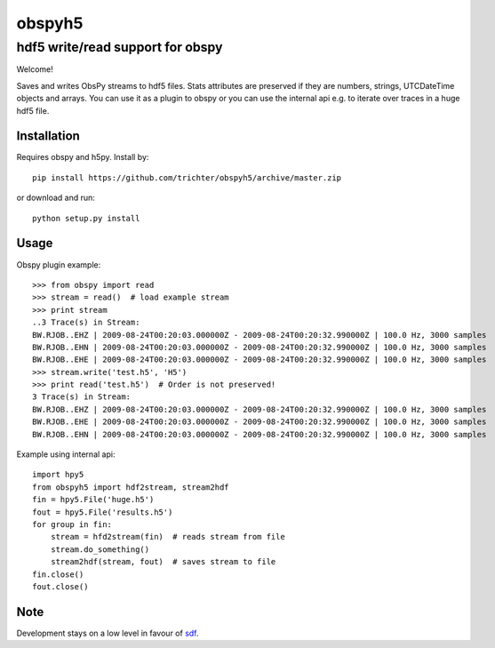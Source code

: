 obspyh5
=======
hdf5 write/read support for obspy
---------------------------------

Welcome!

Saves and writes ObsPy streams to hdf5 files.
Stats attributes are preserved if they are numbers, strings,
UTCDateTime objects and arrays.
You can use it as a plugin to obspy or you can use the internal api
e.g. to iterate over traces in a huge hdf5 file.

Installation
^^^^^^^^^^^^
Requires obspy and h5py. Install by::

    pip install https://github.com/trichter/obspyh5/archive/master.zip

or download and run::

    python setup.py install

Usage
^^^^^
Obspy plugin example: ::

    >>> from obspy import read
    >>> stream = read()  # load example stream
    >>> print stream
    ..3 Trace(s) in Stream:
    BW.RJOB..EHZ | 2009-08-24T00:20:03.000000Z - 2009-08-24T00:20:32.990000Z | 100.0 Hz, 3000 samples
    BW.RJOB..EHN | 2009-08-24T00:20:03.000000Z - 2009-08-24T00:20:32.990000Z | 100.0 Hz, 3000 samples
    BW.RJOB..EHE | 2009-08-24T00:20:03.000000Z - 2009-08-24T00:20:32.990000Z | 100.0 Hz, 3000 samples
    >>> stream.write('test.h5', 'H5')
    >>> print read('test.h5')  # Order is not preserved!
    3 Trace(s) in Stream:
    BW.RJOB..EHZ | 2009-08-24T00:20:03.000000Z - 2009-08-24T00:20:32.990000Z | 100.0 Hz, 3000 samples
    BW.RJOB..EHE | 2009-08-24T00:20:03.000000Z - 2009-08-24T00:20:32.990000Z | 100.0 Hz, 3000 samples
    BW.RJOB..EHN | 2009-08-24T00:20:03.000000Z - 2009-08-24T00:20:32.990000Z | 100.0 Hz, 3000 samples

Example using internal api: ::

    import hpy5
    from obspyh5 import hdf2stream, stream2hdf
    fin = hpy5.File('huge.h5')
    fout = hpy5.File('results.h5')
    for group in fin:
        stream = hfd2stream(fin)  # reads stream from file
        stream.do_something()
        stream2hdf(stream, fout)  # saves stream to file
    fin.close()
    fout.close()

Note
^^^^

Development stays on a low level in favour of sdf_.

.. _sdf: https://github.com/krischer/SDF/wiki